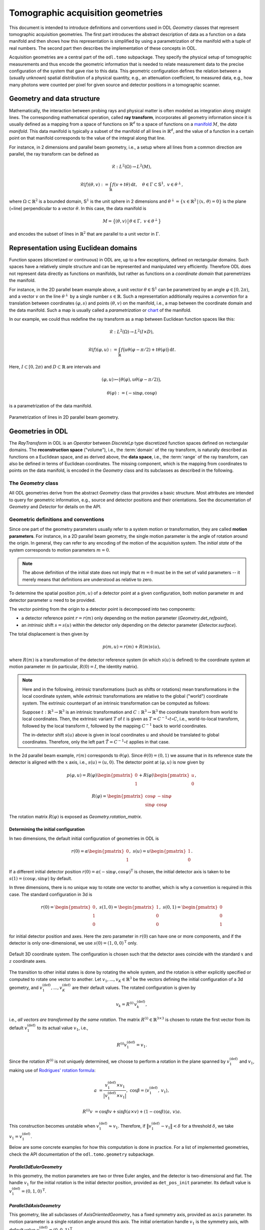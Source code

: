 .. _geometry_guide:

##################################
Tomographic acquisition geometries
##################################


This document is intended to introduce definitions and conventions used in ODL `Geometry` classes that represent tomographic acquisition geometries.
The first part introduces the abstract description of data as a function on a data manifold and then shows how this representation is simplified by using a parametrization of the manifold with a tuple of real numbers.
The second part then describes the implementation of these concepts in ODL.

Acquisition geometries are a central part of the ``odl.tomo`` subpackage.
They specify the physical setup of tomographic measurements and thus encode the geometric information that is needed to relate measurement data to the precise configuration of the system that gave rise to this data.
This geometric configuration defines the relation between a (usually unknown) spatial distribution of a physical quantity, e.g., an attenuation coefficient, to measured data, e.g., how many photons were counted per pixel for given source and detector positions in a tomographic scanner.


Geometry and data structure
===========================
Mathematically, the interaction between probing rays and physical matter is often modeled as integration along straight lines.
The corresponding mathematical operation, called **ray transform**, incorporates all geometry information since it is usually defined as a mapping from a space of functions on :math:`\mathbb{R}^d` to a space of functions on a `manifold`_ :math:`M`, the *data manifold*.
This data manifold is typically a subset of the manifold of all lines in :math:`\mathbb{R}^d`, and the value of a function in a certain point on that manifold corresponds to the value of the integral along that line.

For instance, in 2 dimensions and parallel beam geometry, i.e., a setup where all lines from a common direction are parallel, the ray transform can be defined as

    .. math::
        &\mathcal{R} : L^2(\Omega) \to L^2(M),

        &\mathcal{R}(f)(\theta, v) := \int_{\mathbb{R}} f(v + t\theta)\, \mathrm{d}t,\quad \theta \in \Gamma \subset \mathbb{S}^1,\ v \in \theta^\perp,

where :math:`\Omega \subset \mathbb{R}^2` is a bounded domain, :math:`\mathbb{S}^1` is the unit sphere in 2 dimensions and :math:`\theta^\perp = \{x \in \mathbb{R}^2\, |\, \langle x,\, \theta \rangle = 0\}` is the plane (=line) perpendicular to a vector :math:`\theta`.
In this case, the data manifold is

    .. math::
        M = \big\{(\theta, v)\,\big|\, \theta \in \Gamma,\ v \in \theta^\perp \big\}

and encodes the subset of lines in :math:`\mathbb{R}^2` that are parallel to a unit vector in :math:`\Gamma`.


Representation using Euclidean domains
======================================
Function spaces (discretized or continuous) in ODL are, up to a few exceptions, defined on rectangular domains.
Such spaces have a relatively simple structure and can be represented and manipulated very efficiently.
Therefore ODL does not represent data directly as functions on manifolds, but rather as functions on a *coordinate domain* that paremetrizes the manifold.

For instance, in the 2D parallel beam example above, a unit vector :math:`\theta \in \mathbb{S}^1` can be parametrized by an angle :math:`\varphi \in [0, 2\pi)`, and a vector :math:`v` on the line :math:`\theta^\perp` by a single number :math:`s \in \mathbb{R}`.
Such a representation additionally requires a *convention* for a translation between coordinates :math:`(\varphi, s)` and points :math:`(\theta, v)` on the manifold, i.e., a map between the coordinate domain and the data manifold.
Such a map is usually called a *parametrization* or `chart`_ of the manifold.

In our example, we could thus redefine the ray transform as a map between Euclidean function spaces like this:

    .. math::
        & \mathcal{R} :  L^2(\Omega) \to L^2(I \times D),

        & \mathcal{R}(f)(\varphi, u) := \int_{\mathbb{R}} f\big( u\theta(\varphi - \pi/2) + t\theta(\varphi) \big)\, \mathrm{d}t.

Here, :math:`I \subset [0, 2\pi)` and :math:`D \subset \mathbb{R}` are intervals and

    .. math::
        & (\varphi, u) \mapsto \big( \theta(\varphi), u \theta(\varphi - \pi/2)\big),

        & \theta(\varphi) := (-\sin\varphi, \cos\varphi)

is a parametrization of the data manifold.

.. figure:: figures/parallel2d_geom.svg
    :width: 75%
    :align: center

    Parametrization of lines in 2D parallel beam geometry.



.. _manifold: https://en.wikipedia.org/wiki/Manifold
.. _chart: https://en.wikipedia.org/wiki/Manifold#Charts



Geometries in ODL
=================
The `RayTransform` in ODL is an `Operator` between `DiscreteLp` type discretized function spaces defined on rectangular domains.
The **reconstruction space** ("volume"), i.e., the :term:`domain` of the ray transform, is naturally described as functions on a Euclidean space, and as derived above, the **data space**, i.e., the :term:`range` of the ray transform, can also be defined in terms of Euclidean coordinates.
The missing component, which is the mapping from coordinates to points on the data manifold, is encoded in the `Geometry` class and its subclasses as described in the following.


The `Geometry` class
--------------------
All ODL geometries derive from the abstract `Geometry` class that provides a basic structure.
Most attributes are intended to query for geometric information, e.g., source and detector positions and their orientations.
See the documentation of `Geometry` and `Detector` for details on the API.


Geometric definitions and conventions
-------------------------------------
Since one part of the geometry parameters usually refer to a system motion or transformation, they are called **motion parameters**.
For instance, in a 2D parallel beam geometry, the single motion parameter is the angle of rotation around the origin.
In general, they can refer to any encoding of the motion of the acquisition system.
The *initial state* of the system corresponds to motion parameters :math:`m = 0`.

.. note::
    The above definition of the initial state does not imply that :math:`m = 0` must be in the set of valid parameters -- it merely means that definitions are understood as relative to zero.

To determine the spatial position :math:`p(m, u)` of a detector point at a given configuration, both motion parameter :math:`m` and detector parameter :math:`u` need to be provided.

The vector pointing from the origin to a detector point is decomposed into two components:

- a detector reference point :math:`r = r(m)` only depending on the motion parameter (`Geometry.det_refpoint`),
- an *intrinsic* shift :math:`s = s(u)` within the detector only depending on the detector parameter (`Detector.surface`).

The total displacement is then given by

    .. math::
        p(m, u) = r(m) + R(m) s(u),

where :math:`R(m)` is a transformation of the detector reference system (in which :math:`s(u)` is defined) to the coordinate system at motion parameter :math:`m` (in particular, :math:`R(0) = I`, the identity matrix).


.. note::
    Here and in the following, *intrinsic* transformations (such as shifts or rotations) mean transformations in the local coordinate system, while *extrinsic* transformations are relative to the global ("world") coordinate system.
    The extrinsic counterpart of an intrinsic transformation can be computed as follows:

    Suppose :math:`t: \mathbb{R}^3 \to \mathbb{R}^3` is an intrinsic transformation and :math:`C: \mathbb{R}^3 \to \mathbb{R}^3` the coordinate transform from world to local coordinates.
    Then, the extrinsic variant :math:`T` of :math:`t` is given as :math:`T = C^{-1} \circ t \circ C`, i.e., world-to-local transform, followed by the local transform :math:`t`, followed by the mapping :math:`C^{-1}` back to world coordinates.

    The in-detector shift :math:`s(u)` above is given in local coordinates :math:`u` and should be translated to global coordinates.
    Therefore, only the left part :math:`\tilde T = C^{-1} \circ t` applies in that case.

In the 2d parallel beam example, :math:`r(m)` corresponds to :math:`\theta(\varphi)`.
Since :math:`\theta(0) = (0, 1)` we assume that in its reference state the detector is aligned with the :math:`x` axis, i.e., :math:`s(u) = (u, 0)`.
The detector point at :math:`(\varphi, u)` is now given by

    .. math::
        & p(\varphi, u) = R(\varphi)
        \begin{pmatrix}
            0 \\
            1
        \end{pmatrix}
        + R(\varphi)
        \begin{pmatrix}
            u \\
            0
        \end{pmatrix},

        & R(\varphi) =
        \begin{pmatrix}
            \cos\varphi & -\sin\varphi \\
            \sin\varphi & \cos\varphi
        \end{pmatrix}

The rotation matrix :math:`R(\varphi)` is exposed as `Geometry.rotation_matrix`.

Determining the initial configuration
^^^^^^^^^^^^^^^^^^^^^^^^^^^^^^^^^^^^^
In two dimensions, the default initial configuration of geometries in ODL is

    .. math::
        r(0) = \alpha
        \begin{pmatrix}
            0 \\
            1
        \end{pmatrix},
        \ s(u) = u
        \begin{pmatrix}
            1 \\
            0
        \end{pmatrix}.


If a different initial detector position :math:`r(0) = \alpha (-\sin\psi, \cos\psi)^{\mathrm{T}}` is chosen, the initial detector axis is taken to be :math:`s(1) = (\cos\psi, \sin\psi)` by default.

In three dimensions, there is no unique way to rotate one vector to another, which is why a convention is required in this case.
The standard configuration in 3d is

    .. math::
        r(0) =
        \begin{pmatrix}
            0 \\
            1  \\
            0
        \end{pmatrix},
        \
        s(1, 0) =
        \begin{pmatrix}
            1 \\
            0  \\
            0
        \end{pmatrix},
        \
        s(0, 1) =
        \begin{pmatrix}
            0 \\
            0  \\
            1
        \end{pmatrix}

for initial detector position and axes.
Here the zero parameter in :math:`r(0)` can have one or more components, and if the detector is only one-dimensional, we use :math:`s(0) = (1, 0, 0)^{\mathrm{T}}` only.

.. figure:: figures/coord_sys_3d.svg
    :width: 50%
    :align: center

    Default 3D coordinate system.
    The configuration is chosen such that the detector axes coincide with the standard :math:`x` and :math:`z` coordinate axes.

The transition to other initial states is done by rotating the whole system, and the rotation is either explicitly specified or computed to rotate one vector to another.
Let :math:`v_1, ..., v_K \in \mathbb{R}^3` be the vectors defining the initial configuration of a 3d geometry, and :math:`v_1^{(\text{def})}, ..., v_K^{(\text{def})}` are their default values.
The rotated configuration is given by

    .. math::
        v_k = R^{(\mathrm{i})}\, v_k^{(\text{def})},

i.e., *all vectors are transformed by the same rotation*.
The matrix :math:`R^{(\mathrm{i})} \in \mathbb{R}^{3 \times 3}` is chosen to rotate the first vector from its default :math:`v_1^{(\text{def})}` to its actual value :math:`v_1`, i.e.,

    .. math::
        R^{(\mathrm{i})} v_1^{(\text{def})} = v_1.

Since the rotation :math:`R^{(\mathrm{i})}` is not uniquely determined, we choose to perform a rotation in the plane spanned by :math:`v_1^{(\text{def})}` and :math:`v_1`, making use of `Rodrigues' rotation formula <https://en.wikipedia.org/wiki/Rodrigues%27_rotation_formula>`_:

    .. math::
        a &= \frac{v_1^{(\text{def})} \times v_1}{\big| v_1^{(\text{def})} \times v_1 \big|},\ \cos\beta = \langle v_1^{(\text{def})},\, v_1 \rangle,

        R^{(\mathrm{i})} v &= \cos\beta v + \sin\beta (a \times v) + (1 - \cos\beta)\langle a,\, v \rangle a.

This construction becomes unstable when :math:`v_1^{(\text{def})} \approx v_1`.
Therefore, if :math:`\big\| v_1^{(\text{def})} - v_1 \big\| < \delta` for a threshold :math:`\delta`, we take :math:`v_1 = v_1^{(\text{def})}`.

Below are some concrete examples for how this computation is done in practice.
For a list of implemented geometries, check the API documentation of the ``odl.tomo.geometry`` subpackage.

`Parallel3dEulerGeometry`
^^^^^^^^^^^^^^^^^^^^^^^^^
In this geometry, the motion parameters are two or three Euler angles, and the detector is two-dimensional and flat.
The handle :math:`v_1` for the initial rotation is the initial detector position, provided as ``det_pos_init`` parameter.
Its default value is :math:`v_1^{(\text{def})} = (0, 1, 0)^{\mathrm{T}}`.

`Parallel3dAxisGeometry`
^^^^^^^^^^^^^^^^^^^^^^^^
This geometry, like all subclasses of `AxisOrientedGeometry`, has a fixed symmetry axis, provided as ``axis`` parameter.
Its motion parameter is a single rotation angle around this axis.
The initial orientation handle :math:`v_1` is the symmetry axis, with default value :math:`v_1^{(\text{def})} = (0, 0, 1)^{\mathrm{T}}`.

`ConeBeamGeometry`
^^^^^^^^^^^^^^^^^^
The 3D cone beam geometry with circular acquisition curve is also an `AxisOrientedGeometry`.
Here, the symmetry axis is perpendicular to the source and detector circles (which can be different but lie in the same plane).
Its motion parameter is a single angle that parametrizes the position of the source on the circle, and the detector lies opposite of the source point.
As in `Parallel3dAxisGeometry`, the initial orientation is determined by the symmetry axis, with the same default.

.. figure:: figures/circular_cone3d_sketch.svg
    :width: 75%
    :align: center


Detector properties
-------------------
The detector model in ODL is intended to be very flexible and able to encode many different types of detectors.
Besides the obvious flat 2d detectors, it is also possible to implement curved detectors as used in medical CT, PET detector rings, Compton cameras, point-like transducers etc.

Nevertheless, names and concepts are centered around the surface-like detector model since it is most widely used in practice.
In particular, the function :math:`s(u)` mapping a detector parameter to a point on the detector (e.g. two angles to a point on a curved detector surface) is called ``surface``.

There are two methods that can be implemented for additional functionality, ``surface_deriv`` and ``surface_measure``.
The former should be the derivative map

    .. math::
        & \partial s : D \to TM_{\mathrm{d}},

        & (\partial s)_i = \frac{\partial s}{\partial u_i}

from :math:`D` to the tangent bundle :math:`TM_{\mathrm{d}}` of the detector manifold :math:`M_{\mathrm{d}}`.
This means that for each fixed :math:`u \in D`, the vectors :math:`(\partial s(u))_i` are `tangent vectors <https://en.wikipedia.org/wiki/Tangent_space>`_ at the point :math:`s(u) \in M_{\mathrm{d}}`.
These vectors form a local coordinate system for :math:`M_{\mathrm{d}}` at :math:`s(u)` if the matrix :math:`\partial s(u)` is not rank-deficient.

This derivative can be used to define a surface measure :math:`\mathrm{d}\mu(u)` such that one can integrate over the detector surface with correct weights.
For a one-dimensional detector and a single parameter :math:`u \in \mathbb{R}`, the measure is given by the `length of the tangent vector <https://en.wikipedia.org/wiki/Curve#Length_of_a_curve>`_,

    .. math::
        \mathrm{d}\mu(u) = |s'(u)|\, \mathrm{d}u.

On a two-dimensional detector with two parameters, the weight factor is the length of the `cross product of the two canonical tangent vectors <https://en.wikipedia.org/wiki/Surface_area>`_,

    .. math::
        \mathrm{d}\mu(u) = \big| (\partial s(u))_1 \times (\partial s(u))_2 \big|\, \mathrm{d}u.

Thus, in these two cases, a default implementation for ``surface_measure`` is provided as above.
Subclasses that do not fall into these categories should override ``surface_measure``.
